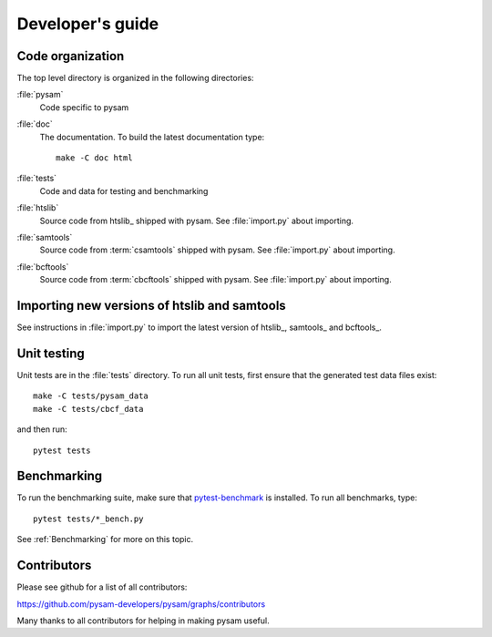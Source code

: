 =================
Developer's guide
=================

Code organization
=================

The top level directory is organized in the following 
directories:

:file:`pysam`
   Code specific to pysam

:file:`doc`
   The documentation. To build the latest documentation type::

       make -C doc html

:file:`tests`
   Code and data for testing and benchmarking

:file:`htslib`
   Source code from htslib_ shipped with pysam. See
   :file:`import.py` about importing.

:file:`samtools`
   Source code from :term:`csamtools` shipped with pysam. See
   :file:`import.py` about importing.

:file:`bcftools`
   Source code from :term:`cbcftools` shipped with pysam. See
   :file:`import.py` about importing.


Importing new versions of htslib and samtools
=============================================

See instructions in :file:`import.py` to import the latest
version of htslib_, samtools_ and bcftools_.

Unit testing
============

Unit tests are in the :file:`tests` directory. To run all unit tests,
first ensure that the generated test data files exist::

   make -C tests/pysam_data
   make -C tests/cbcf_data

and then run::

   pytest tests

Benchmarking
============

To run the benchmarking suite, make sure that `pytest-benchmark
<https://github.com/ionelmc/pytest-benchmark>`_ is installed. To run
all benchmarks, type::

   pytest tests/*_bench.py

See :ref:`Benchmarking` for more on this topic.

Contributors
============

Please see github for a list of all contributors:

https://github.com/pysam-developers/pysam/graphs/contributors

Many thanks to all contributors for helping in making pysam
useful.






